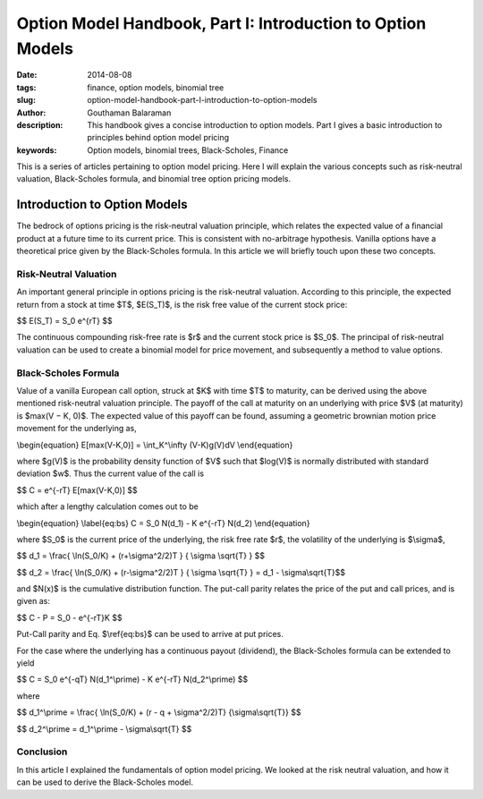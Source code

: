 Option Model Handbook, Part I: Introduction to Option Models
############################################################

:date: 2014-08-08
:tags: finance, option models, binomial tree
:slug: option-model-handbook-part-I-introduction-to-option-models
:author: Gouthaman Balaraman
:description: This handbook gives a concise introduction to option models.
 Part I gives a basic introduction to principles behind option model pricing
:keywords: Option models, binomial trees, Black-Scholes, Finance



This is a series of articles pertaining to option model pricing. Here I will
explain the various concepts such as risk-neutral valuation, Black-Scholes formula,
and binomial tree option pricing models.

Introduction to Option Models
=============================


The bedrock of options pricing is the risk-neutral valuation principle, which relates the expected value of a 
ﬁnancial product at a future time to its current price. This is consistent with no-arbitrage hypothesis. 
Vanilla options have a theoretical price given by the Black-Scholes formula. In this article we will
briefly touch upon these two concepts.

Risk-Neutral Valuation
----------------------

An important general principle in options pricing is the risk-neutral valuation. According to this principle, the 
expected return from a stock at time $T$, $E(S_T)$, is the risk free value of the current stock price:

$$ E(S_T) = S_0 e^{rT} $$

The continuous compounding risk-free rate is $r$ and the current stock price is $S_0$. 
The principal of risk-neutral valuation can be used to create a binomial model for price movement,
and subsequently a method to value options.

Black-Scholes Formula
---------------------

Value of a vanilla European call option, struck at $K$ with time $T$
to maturity, can be derived using the above mentioned risk-neutral valuation principle. 
The payoﬀ of the call at maturity on an underlying with price $V$ (at maturity) 
is $max(V − K, 0)$. The expected value of this payoﬀ can be found, assuming 
a geometric brownian motion price movement for the underlying as,

\\begin{equation} E[max(V-K,0)] = \\int_K^\\infty (V-K)g(V)dV \\end{equation}


where $g(V)$ is the probability density function of $V$
such that $log(V)$ is normally distributed with standard deviation $w$. 
Thus the current value of the call is

$$  C = e^{-rT} E[max(V-K,0)] $$


which after a lengthy calculation comes out to be 

\\begin{equation} \\label{eq:bs} C = S_0 N(d_1) - K e^{-rT} N(d_2)   \\end{equation}

where $S_0$ is the current price of the underlying, the risk free rate $r$,
the volatility of the underlying is $\\sigma$,

$$ d_1 = \\frac{ \\ln(S_0/K) + (r+\\sigma^2/2)T } { \\sigma \\sqrt{T} } $$

$$ d_2 = \\frac{ \\ln(S_0/K) + (r-\\sigma^2/2)T } { \\sigma \\sqrt{T} }  = d_1 - \\sigma\\sqrt{T}$$

and $N(x)$ is the cumulative distribution function. The put-call parity relates the price of the 
put and call prices, and is given as:

$$ C - P = S_0 - e^{-rT}K $$

Put-Call parity and Eq. $\\ref{eq:bs}$ can be used to arrive at put prices.

For the case where the underlying has a continuous payout (dividend), the 
Black-Scholes formula can be extended to yield

$$ C = S_0 e^{-qT} N(d_1^\\prime) - K e^{-rT} N(d_2^\\prime)  $$

where

$$ d_1^\\prime  = \\frac{ \\ln(S_0/K) +  (r - q + \\sigma^2/2)T} {\\sigma\\sqrt{T}} $$

$$ d_2^\\prime = d_1^\\prime - \\sigma\\sqrt{T} $$



Conclusion
----------

In this article I explained the fundamentals of option model pricing. We looked
at the risk neutral valuation, and how it can be used to derive the Black-Scholes
model.



